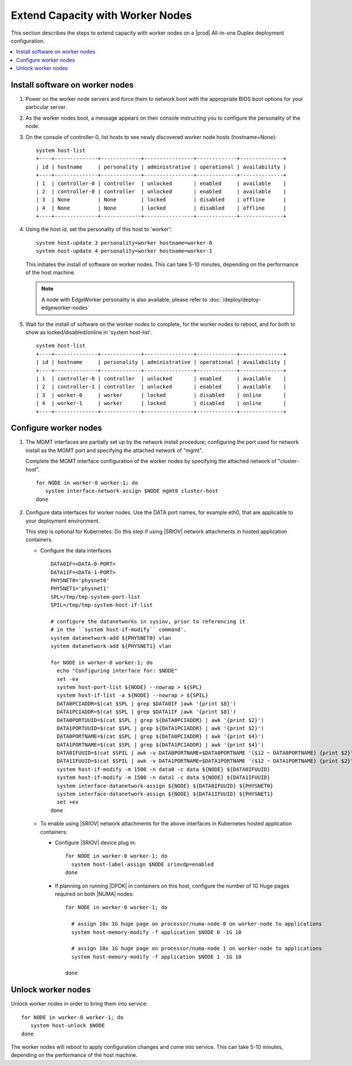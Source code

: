=================================
Extend Capacity with Worker Nodes
=================================

This section describes the steps to extend capacity with worker nodes on a
|prod| All-in-one Duplex deployment configuration.

.. contents::
   :local:
   :depth: 1

--------------------------------
Install software on worker nodes
--------------------------------

#. Power on the worker node servers and force them to network boot with the
   appropriate BIOS boot options for your particular server.

#. As the worker nodes boot, a message appears on their console instructing
   you to configure the personality of the node.

#. On the console of controller-0, list hosts to see newly discovered worker
   node hosts (hostname=None):

   ::

      system host-list
      +----+--------------+-------------+----------------+-------------+--------------+
      | id | hostname     | personality | administrative | operational | availability |
      +----+--------------+-------------+----------------+-------------+--------------+
      | 1  | controller-0 | controller  | unlocked       | enabled     | available    |
      | 2  | controller-0 | controller  | unlocked       | enabled     | available    |
      | 3  | None         | None        | locked         | disabled    | offline      |
      | 4  | None         | None        | locked         | disabled    | offline      |
      +----+--------------+-------------+----------------+-------------+--------------+

#. Using the host id, set the personality of this host to 'worker':

   ::

      system host-update 3 personality=worker hostname=worker-0
      system host-update 4 personality=worker hostname=worker-1

   This initiates the install of software on worker nodes.
   This can take 5-10 minutes, depending on the performance of the host machine.

   .. Note::

      A node with EdgeWorker personality is also available, please refer to
      :doc:`/deploy/deploy-edgeworker-nodes`

#. Wait for the install of software on the worker nodes to complete, for the
   worker nodes to reboot, and for both to show as locked/disabled/online in
   'system host-list'.

   ::

      system host-list
      +----+--------------+-------------+----------------+-------------+--------------+
      | id | hostname     | personality | administrative | operational | availability |
      +----+--------------+-------------+----------------+-------------+--------------+
      | 1  | controller-0 | controller  | unlocked       | enabled     | available    |
      | 2  | controller-1 | controller  | unlocked       | enabled     | available    |
      | 3  | worker-0     | worker      | locked         | disabled    | online       |
      | 4  | worker-1     | worker      | locked         | disabled    | online       |
      +----+--------------+-------------+----------------+-------------+--------------+

----------------------
Configure worker nodes
----------------------

#. The MGMT interfaces are partially set up by the network install procedure;
   configuring the port used for network install as the MGMT port and
   specifying the attached network of "mgmt".

   Complete the MGMT interface configuration of the worker nodes by specifying
   the attached network of "cluster-host".

   ::

      for NODE in worker-0 worker-1; do
         system interface-network-assign $NODE mgmt0 cluster-host
      done

#. Configure data interfaces for worker nodes. Use the DATA port names, for
   example eth0, that are applicable to your deployment environment.

   This step is optional for Kubernetes: Do this step if using |SRIOV| network
   attachments in hosted application containers.

   .. only:: starlingx

      .. important::

         This step is **required** for OpenStack.


   * Configure the data interfaces

     ::

        DATA0IF=<DATA-0-PORT>
        DATA1IF=<DATA-1-PORT>
        PHYSNET0='physnet0'
        PHYSNET1='physnet1'
        SPL=/tmp/tmp-system-port-list
        SPIL=/tmp/tmp-system-host-if-list

        # configure the datanetworks in sysinv, prior to referencing it
        # in the ``system host-if-modify`` command'.
        system datanetwork-add ${PHYSNET0} vlan
        system datanetwork-add ${PHYSNET1} vlan

        for NODE in worker-0 worker-1; do
          echo "Configuring interface for: $NODE"
          set -ex
          system host-port-list ${NODE} --nowrap > ${SPL}
          system host-if-list -a ${NODE} --nowrap > ${SPIL}
          DATA0PCIADDR=$(cat $SPL | grep $DATA0IF |awk '{print $8}')
          DATA1PCIADDR=$(cat $SPL | grep $DATA1IF |awk '{print $8}')
          DATA0PORTUUID=$(cat $SPL | grep ${DATA0PCIADDR} | awk '{print $2}')
          DATA1PORTUUID=$(cat $SPL | grep ${DATA1PCIADDR} | awk '{print $2}')
          DATA0PORTNAME=$(cat $SPL | grep ${DATA0PCIADDR} | awk '{print $4}')
          DATA1PORTNAME=$(cat $SPL | grep ${DATA1PCIADDR} | awk '{print $4}')
          DATA0IFUUID=$(cat $SPIL | awk -v DATA0PORTNAME=$DATA0PORTNAME '($12 ~ DATA0PORTNAME) {print $2}')
          DATA1IFUUID=$(cat $SPIL | awk -v DATA1PORTNAME=$DATA1PORTNAME '($12 ~ DATA1PORTNAME) {print $2}')
          system host-if-modify -m 1500 -n data0 -c data ${NODE} ${DATA0IFUUID}
          system host-if-modify -m 1500 -n data1 -c data ${NODE} ${DATA1IFUUID}
          system interface-datanetwork-assign ${NODE} ${DATA0IFUUID} ${PHYSNET0}
          system interface-datanetwork-assign ${NODE} ${DATA1IFUUID} ${PHYSNET1}
          set +ex
        done

   * To enable using |SRIOV| network attachments for the above interfaces in
     Kubernetes hosted application containers:

     * Configure |SRIOV| device plug in:

       ::

          for NODE in worker-0 worker-1; do
            system host-label-assign $NODE sriovdp=enabled
          done

     * If planning on running |DPDK| in containers on this host, configure the
       number of 1G Huge pages required on both |NUMA| nodes:

       ::

          for NODE in worker-0 worker-1; do

            # assign 10x 1G huge page on processor/numa-node 0 on worker-node to applications
            system host-memory-modify -f application $NODE 0 -1G 10

            # assign 10x 1G huge page on processor/numa-node 1 on worker-node to applications
            system host-memory-modify -f application $NODE 1 -1G 10

          done


.. only:: starlingx

   *************************************
   OpenStack-specific host configuration
   *************************************

   .. important::

      **This step is required only if the StarlingX OpenStack application
      (stx-openstack) will be installed.**

   #. **For OpenStack only:** Assign OpenStack host labels to the worker nodes in
      support of installing the stx-openstack manifest and helm-charts later.

      ::

         for NODE in worker-0 worker-1; do
           system host-label-assign $NODE  openstack-compute-node=enabled
           system host-label-assign $NODE  openvswitch=enabled
           system host-label-assign $NODE  sriov=enabled
         done

   #. **For OpenStack only:** Configure the host settings for the vSwitch.

      **If using OVS-DPDK vswitch, run the following commands:**

      Default recommendation for worker node is to use a single core on each
      numa-node for |OVS|-|DPDK| vswitch.  This should have been automatically
      configured, if not run the following command.

      ::

        for NODE in worker-0 worker-1; do

           # assign 1 core on processor/numa-node 0 on worker-node to vswitch
           system host-cpu-modify -f vswitch -p0 1 $NODE

           # assign 1 core on processor/numa-node 1 on worker-node to vswitch
           system host-cpu-modify -f vswitch -p1 1 $NODE

        done


      When using |OVS|-|DPDK|, configure 1x 1G huge page for vSwitch memory on
      each |NUMA| node where vswitch is running on this host, with the
      following command:

      ::

         for NODE in worker-0 worker-1; do

           # assign 1x 1G huge page on processor/numa-node 0 on worker-node to vswitch
           system host-memory-modify -f vswitch -1G 1 $NODE 0

           # assign 1x 1G huge page on processor/numa-node 0 on worker-node to vswitch
           system host-memory-modify -f vswitch -1G 1 $NODE 1

         done


      .. important::

         |VMs| created in an |OVS|-|DPDK| environment must be configured to use
         huge pages to enable networking and must use a flavor with property:
         hw:mem_page_size=large

         Configure the huge pages for |VMs| in an |OVS|-|DPDK| environment for
         this host with the command:

         ::

            for NODE in worker-0 worker-1; do

              # assign 10x 1G huge page on processor/numa-node 0 on worker-node to applications
              system host-memory-modify -f application -1G 10 $NODE 0

              # assign 10x 1G huge page on processor/numa-node 1 on worker-node to applications
              system host-memory-modify -f application -1G 10 $NODE 1

            done

   #. **For OpenStack only:** Setup disk partition for nova-local volume group,
      needed for stx-openstack nova ephemeral disks.

      ::

         for NODE in worker-0 worker-1; do
           echo "Configuring Nova local for: $NODE"
           ROOT_DISK=$(system host-show ${NODE} | grep rootfs | awk '{print $4}')
           ROOT_DISK_UUID=$(system host-disk-list ${NODE} --nowrap | grep ${ROOT_DISK} | awk '{print $2}')
           PARTITION_SIZE=10
           NOVA_PARTITION=$(system host-disk-partition-add -t lvm_phys_vol ${NODE} ${ROOT_DISK_UUID} ${PARTITION_SIZE})
           NOVA_PARTITION_UUID=$(echo ${NOVA_PARTITION} | grep -ow "| uuid | [a-z0-9\-]* |" | awk '{print $4}')
           system host-lvg-add ${NODE} nova-local
           system host-pv-add ${NODE} nova-local ${NOVA_PARTITION_UUID}
         done


-------------------
Unlock worker nodes
-------------------

Unlock worker nodes in order to bring them into service:

::

  for NODE in worker-0 worker-1; do
     system host-unlock $NODE
  done

The worker nodes will reboot to apply configuration changes and come into
service. This can take 5-10 minutes, depending on the performance of the host
machine.

